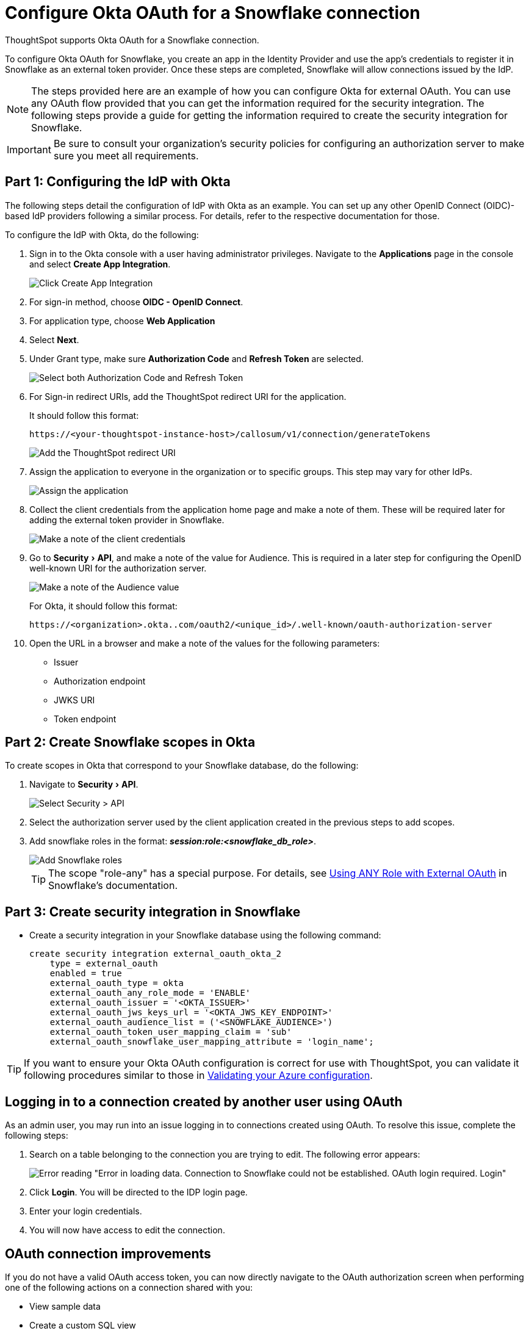 = Configure Okta OAuth for a {connection} connection
:experimental:
:last_updated: 1/25/2022
:linkattrs:
:page-layout: default-cloud
:connection: Snowflake
:description: Learn how to configure Okta OAuth for a Snowflake connection in ThoughtSpot.
:jira: SCAL-160062

ThoughtSpot supports Okta OAuth for a {connection} connection.

To configure Okta OAuth for {connection}, you create an app in the Identity Provider and use the app’s credentials to register it in {connection} as an external token provider. Once these steps are completed, {connection} will allow connections issued by the IdP.

NOTE: The steps provided here are an example of how you can configure Okta for external OAuth. You can use any OAuth flow provided that you can get the information required for the security integration. The following steps provide a guide for getting the information required to create the security integration for Snowflake.

IMPORTANT: Be sure to consult your organization's security policies for configuring an authorization server to make sure you meet all requirements.

[#part-1]
== Part 1: Configuring the IdP with Okta

The following steps detail the configuration of IdP with Okta as an example. You can set up any other OpenID Connect (OIDC)-based IdP providers following a similar process. For details, refer to the respective documentation for those.

To configure the IdP with Okta, do the following:

. Sign in to the Okta console with a user having administrator privileges. Navigate to the *Applications* page in the console and select *Create App Integration*.
+
image::dremio-oauth1.png[Click Create App Integration]
+
. For sign-in method, choose *OIDC - OpenID Connect*.
. For application type, choose *Web Application*
. Select *Next*.
. Under Grant type, make sure *Authorization Code* and *Refresh Token* are selected.
+
image::sf-oauth2.png[Select both Authorization Code and Refresh Token]

. For Sign-in redirect URIs, add the ThoughtSpot redirect URI for the application.
+
It should follow this format:
+
`\https://<your-thoughtspot-instance-host>/callosum/v1/connection/generateTokens`
+
image::dremio-oauth3.png[Add the ThoughtSpot redirect URI]

. Assign the application to everyone in the organization or to specific groups. This step may vary for other IdPs.
+
image::dremio-oauth4.png[Assign the application]
. Collect the client credentials from the application home page and make a note of them. These will be required later for adding the external token provider in {connection}.
+
image::sf-oauth5.png[Make a note of the client credentials]
. Go to menu:Security[API], and make a note of the value for Audience. This is required in a later step
for configuring the OpenID well-known URI for the authorization server.
+
image::dremio-oauth6.png[Make a note of the Audience value]
+
For Okta, it should follow this format:
+
`\https://<organization>.okta..com/oauth2/<unique_id>/.well-known/oauth-authorization-server`
. Open the URL in a browser and make a note of the values for the following parameters:
- Issuer
- Authorization endpoint
- JWKS URI
- Token endpoint

[#part-2]
== Part 2: Create {connection} scopes in Okta

To create scopes in Okta that correspond to your {connection} database, do the following:

. Navigate to menu:Security[API].
+
image::sf-okta-api-1.png[Select Security > API]
+
. Select the authorization server used by the client application created in the previous steps to add scopes.
. Add snowflake roles in the format: *_session:role:<snowflake_db_role>_*.
+
image::sf-okta-add-scopes.png[Add Snowflake roles]
+
TIP: The scope "role-any" has a special purpose. For details, see https://docs.snowflake.com/en/user-guide/oauth-okta.html#using-any-role-with-external-oauth[Using ANY Role with External OAuth^] in Snowflake's documentation.

[#part-3]
== Part 3: Create security integration in {connection}

- Create a security integration in your Snowflake database using the following command:
+
[source]
----
create security integration external_oauth_okta_2
    type = external_oauth
    enabled = true
    external_oauth_type = okta
    external_oauth_any_role_mode = 'ENABLE'
    external_oauth_issuer = '<OKTA_ISSUER>'
    external_oauth_jws_keys_url = '<OKTA_JWS_KEY_ENDPOINT>'
    external_oauth_audience_list = ('<SNOWFLAKE_AUDIENCE>')
    external_oauth_token_user_mapping_claim = 'sub'
    external_oauth_snowflake_user_mapping_attribute = 'login_name';
----

TIP: If you want to ensure your Okta OAuth configuration is correct for use with ThoughtSpot, you can validate it following procedures similar to those in xref:connections-snowflake-azure-ad-oauth.adoc#validate-config[Validating your Azure configuration].

== Logging in to a connection created by another user using OAuth

As an admin user, you may run into an issue logging in to connections created using OAuth. To resolve this issue, complete the following steps:

. Search on a table belonging to the connection you are trying to edit. The following error appears:
+
image:oauth-error.png[Error reading "Error in loading data. Connection to Snowflake could not be established. OAuth login required. Login"]

. Click *Login*. You will be directed to the IDP login page.

. Enter your login credentials.

. You will now have access to edit the connection.

== OAuth connection improvements

If you do not have a valid OAuth access token, you can now directly navigate to the OAuth authorization screen when performing one of the following actions on a connection shared with you:

** View sample data
** Create a custom SQL view
** Edit the connection
** Upload a CSV file

'''
> **Related information**
>
> * xref:connections-snowflake-add.adoc[Add a {connection} connection]
> * xref:connections-snowflake-edit.adoc[Edit a {connection} connection]
> * xref:connections-snowflake-remap.adoc[Remap a {connection} connection]
> * xref:connections-snowflake-external-tables.adoc[Query external tables from your {connection} connection]
> * xref:connections-snowflake-delete-table.adoc[Delete a table from a {connection} connection]
> * xref:connections-snowflake-delete-table-dependencies.adoc[Delete a table with dependent objects]
> * xref:connections-snowflake-delete.adoc[Delete a {connection} connection]
> * xref:connections-snowflake-oauth.adoc[Configure OAuth]
> * xref:connections-snowflake-azure-ad-oauth.adoc[Configure Azure AD OAuth]
> * xref:connections-snowflake-auth0.adoc[Configure Auth0]
> * xref:connections-snowflake-best.adoc[Best practices for {connection} connections]
> * xref:connections-snowflake-private-link.adoc[]
> * xref:connections-snowflake-psc.adoc[]
> * xref:connections-snowflake-reference.adoc[Connection reference for {connection}]
> * xref:connections-query-tags.adoc#tag-snowflake[ThoughtSpot query tags in Snowflake]
> * xref:connections-snowflake-passthrough.adoc[]
> * xref:connections-column-indexing-oauth.adoc[]
